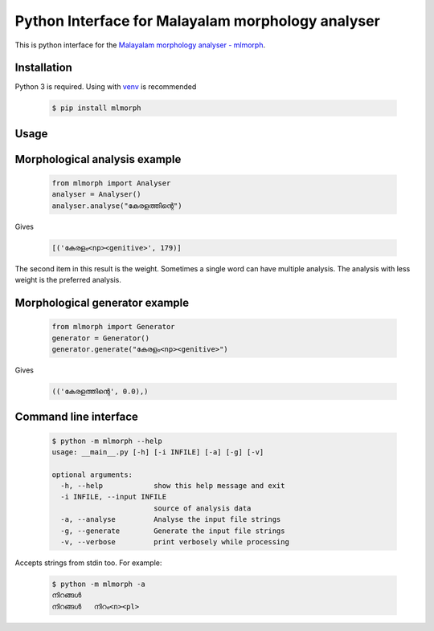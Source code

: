 Python Interface for Malayalam morphology analyser
==================================================
.. image:: https://img.shields.io/pypi/v/mlmorph.svg
    :target: https://pypi.python.org/pypi/mlmorph
    :alt: PyPI Version

This is python interface for the `Malayalam morphology analyser - mlmorph`_.

Installation
------------

Python 3 is required. Using with `venv`_ is recommended

  .. code-block:: console

    $ pip install mlmorph

Usage
-----

Morphological analysis example
-----------------------------------

  .. code-block:: python

    from mlmorph import Analyser
    analyser = Analyser()
    analyser.analyse("കേരളത്തിന്റെ")


Gives

  .. code-block:: python

    [('കേരളം<np><genitive>', 179)]


The second item in this result is the weight. Sometimes a single word can have multiple analysis. The analysis with less weight is the preferred analysis.

Morphological generator example
--------------------------------

  .. code-block:: python

    from mlmorph import Generator
    generator = Generator()
    generator.generate("കേരളം<np><genitive>")


Gives

  .. code-block:: python

    (('കേരളത്തിന്റെ', 0.0),)


Command line interface
--------------------------

  .. code-block:: console

    $ python -m mlmorph --help
    usage: __main__.py [-h] [-i INFILE] [-a] [-g] [-v]

    optional arguments:
      -h, --help            show this help message and exit
      -i INFILE, --input INFILE
                            source of analysis data
      -a, --analyse         Analyse the input file strings
      -g, --generate        Generate the input file strings
      -v, --verbose         print verbosely while processing


Accepts strings from stdin too. For example:

  .. code-block:: console

    $ python -m mlmorph -a
    നിറങ്ങൾ
    നിറങ്ങൾ   നിറം<n><pl>

.. _`Malayalam morphology analyser - mlmorph`: https://gitlab.com/smc/mlmorph
.. _`venv`: https://docs.python.org/3/library/venv.html